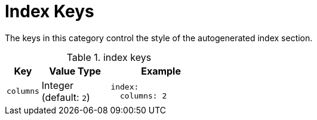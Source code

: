= Index Keys
:source-language: yaml

The keys in this category control the style of the autogenerated index section.

.index keys
[#key-prefix-index,cols="2,4,6a"]
|===
|Key |Value Type |Example

|`columns`
|Integer +
(default: `2`)
|[source]
index:
  columns: 2
|===
